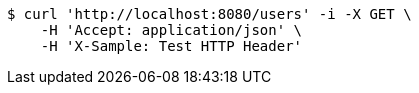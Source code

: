 [source,bash]
----
$ curl 'http://localhost:8080/users' -i -X GET \
    -H 'Accept: application/json' \
    -H 'X-Sample: Test HTTP Header'
----